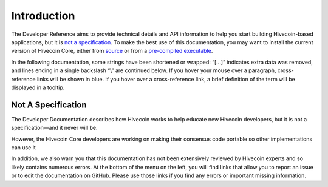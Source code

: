 Introduction
============

The Developer Reference aims to provide technical details and API information to help you start building Hivecoin-based applications, but it is `not a specification <../reference/intro.html#not-a-specification>`__. To make the best use of this documentation, you may want to install the current version of Hivecoin Core, either from `source <https://github.com/HiveProject2021/Hivecoin>`__ or from a `pre-compiled executable <https://www.hivecoin.org/wallets/>`__.


In the following documentation, some strings have been shortened or wrapped: “[…]” indicates extra data was removed, and lines ending in a single backslash “\\” are continued below. If you hover your mouse over a paragraph, cross-reference links will be shown in blue. If you hover over a cross-reference link, a brief definition of the term will be displayed in a tooltip.

Not A Specification
^^^^^^^^^^^^^^^^^^^

The Developer Documentation describes how Hivecoin works to help educate new Hivecoin developers, but it is not a specification—and it never will be.

However, the Hivecoin Core developers are working on making their consensus code portable so other implementations can use it

In addition, we also warn you that this documentation has not been extensively reviewed by Hivecoin experts and so likely contains numerous errors. At the bottom of the menu on the left, you will find links that allow you to report an issue or to edit the documentation on GitHub. Please use those links if you find any errors or important missing information.

